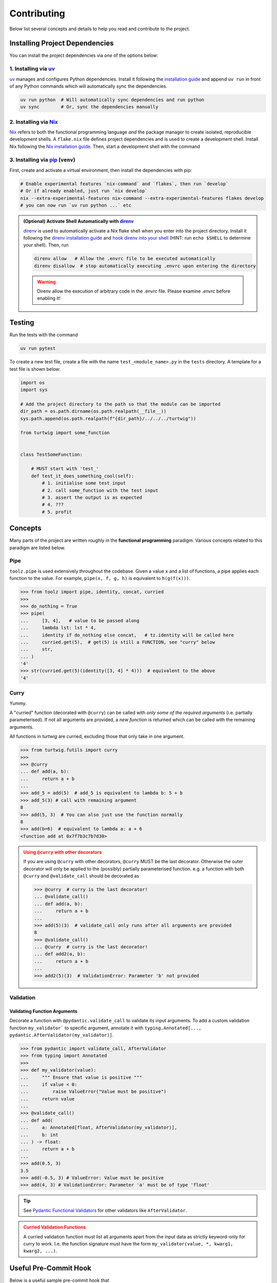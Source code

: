Contributing
============

Below list several concepts and details to help you read and contribute to the project.

Installing Project Dependencies
-------------------------------
You can install the project dependencies via *one* of the options below:

1. Installing via `uv <https://docs.astral.sh/uv/>`_
####################################################

`uv <https://docs.astral.sh/uv/>`_ manages and configures Python dependencies. 
Install it following the `installation guide <https://docs.astral.sh/uv/getting-started/installation/>`_
and append ``uv run`` in front of any Python commands which will automatically sync the dependencies.

.. code-block:: bash

    uv run python  # Will automatically sync dependencies and run python
    uv sync        # Or, sync the dependencies manually

2. Installing via `Nix <https://nixos.org/>`_
#############################################
`Nix <https://nixos.org/>`_ refers to both the functional programming language *and*
the package manager to create isolated, reproducible development shells. A ``flake.nix``
file defines project dependencies and is used to create a development shell. Install Nix
following the `Nix installation guide <https://nixos.org/download/>`_. Then, start a 
development shell with the command

3. Installing via `pip <https://pip.pypa.io/en/stable/>`_ (``venv``)
#########################################################
First, create and activate a virtual environment, then install the dependencies with pip:

.. code-block:: bash
    pip -m venv .venv   # Create a virtual environment
    source .venv/bin/activate  # Activate the environment on linux (see online documentation for other systems)
    pip install -r ./requirements.txt


.. code-block:: bash

    # Enable experimental features `nix-command` and `flakes`, then run `develop`
    # Or if already enabled, just run `nix develop`
    nix --extra-experimental-features nix-command --extra-experimental-features flakes develop
    # you can now run `uv run python ...` etc


.. admonition:: (Optional) Activate Shell Automatically with `direnv <https://direnv.net/>`_
    :class: tip
    
    `direnv <https://direnv.net/>`_ is used to automatically activate a Nix flake
    shell when you enter into the project directory. Install it following the
    `direnv installation guide <https://direnv.net/docs/installation.html>`_ and `hook
    direnv into your shell <https://direnv.net/docs/hook.html>`_ (HINT: run ``echo $SHELL``
    to determine your shell). Then, run

    .. code-block:: bash

        direnv allow   # Allow the .envrc file to be executed automatically
        direnv disallow  # stop automatically executing .envrc upon entering the directory
    
    .. warning::

        Direnv allow the execution of arbitrary code in the .envrc file. Please examine `.envrc` before enabling it!

Testing
-------

Run the tests with the command

.. code-block:: bash

    uv run pytest

To create a new test file, create a file with the name ``test_<module_name>.py`` in the ``tests`` directory.
A template for a test file is shown below:

.. code-block:: python

    import os
    import sys

    # Add the project directory to the path so that the module can be imported
    dir_path = os.path.dirname(os.path.realpath(__file__))
    sys.path.append(os.path.realpath(f"{dir_path}/../../../turtwig"))

    from turtwig import some_function


    class TestSomeFunction:
    
        # MUST start with 'test_'
        def test_it_does_something_cool(self):
            # 1. initialise some test input
            # 2. call some_function with the test input
            # 3. assert the output is as expected
            # 4. ???
            # 5. profit


Concepts
--------
Many parts of the project are written roughly in the **functional programming** paradigm. Various
concepts related to this paradigm are listed below.

Pipe
####
``toolz.pipe`` is used extensively throughout the codebase. Given a value ``x`` and a list of functions, a pipe applies each function to the value. For example,
``pipe(x, f, g, h)`` is equivalent to ``h(g(f(x)))``.

>>> from toolz import pipe, identity, concat, curried
>>> 
>>> do_nothing = True
>>> pipe(
...     [3, 4],   # value to be passed along
...     lambda lst: lst * 4,
...     identity if do_nothing else concat,   # tz.identity will be called here
...     curried.get(5),  # get(5) is still a FUNCTION, see "curry" below
...     str,
... )
'4'
>>> str(curried.get(5)(identity([3, 4] * 4)))  # equivalent to the above
'4'

Curry
#####
Yummy.

A "curried" function (decorated with ``@curry``) can be called with
*only some of the required arguments* (i.e. partially parameterised).
If not all arguments are provided, a *new function* is returned which
can be called with the remaining arguments.

All functions in `turtwig` are curried, excluding those that only take in
one argument.

>>> from turtwig.futils import curry
>>> 
>>> @curry
... def add(a, b):
...     return a + b
... 
>>> add_5 = add(5)  # add_5 is equivalent to lambda b: 5 + b
>>> add_5(3) # call with remaining argument
8
>>> add(5, 3)  # You can also just use the function normally
8
>>> add(b=6)  # equivalent to lambda a: a + 6
<function add at 0x7f7b3c7b7d30>

.. admonition:: Using ``@curry`` with other decorators
    :class: warning

    If you are using ``@curry`` with other decorators, 
    ``@curry`` MUST be the last decorator. Otherwise the outer
    decorator will only be applied to the (possibly) partially 
    parameterised function. e.g. a function with both ``@curry`` 
    and ``@validate_call`` should be decorated as

    >>> @curry  # curry is the last decorator!
    ... @validate_call()
    ... def add(a, b):
    ...     return a + b
    ...
    >>> add(5)(3)  # validate_call only runs after all arguments are provided
    8
    >>> @validate_call()
    ... @curry  # curry is the last decorator!
    ... def add2(a, b):
    ...     return a + b
    ...
    >>> add2(5)(3)  # ValidationError: Parameter 'b' not provided


Validation
##########

Validating Function Arguments
^^^^^^^^^^^^^^^^^^^^^^^^^^^^^

Decorate a function with ``@pydantic.validate_call`` to validate its input arguments. 
To add a custom validation function ``my_validator``` to specific argument, annotate 
it with ``typing.Annotated[..., pydantic.AfterValidator(my_validator)]``.

>>> from pydantic import validate_call, AfterValidator
>>> from typing import Annotated
>>> 
>>> def my_validator(value):
...     """ Ensure that value is positive """
...     if value < 0:
...         raise ValueError("Value must be positive")
...     return value
... 
>>> @validate_call()
... def add(
...     a: Annotated[float, AfterValidator(my_validator)], 
...     b: int
... ) -> float:
...     return a + b
...
>>> add(0.5, 3)
3.5
>>> add(-0.5, 3) # ValueError: Value must be positive
>>> add(4, 3) # ValidationError: Parameter 'a' must be of type 'float'

.. tip::

    See `Pydantic Functional Validators <https://docs.pydantic.dev/latest/api/functional_validators/>`_ for other validators like ``AfterValidator``.

.. admonition:: Curried Validation Functions
    :class: warning

    A curried validation function must list all arguments apart from
    the input data as strictly keyword-only for curry to work. I.e. the 
    function signature must have the form ``my_validator(value, *, kwarg1, kwarg2, ...)``.


Useful Pre-Commit Hook
----------------------

Below is a useful sample pre-commit hook that

1. Dumps ``uv`` dependencies to ``requirements.txt``
2. Updates sphinx pages
3. Runs pytest
4. Runs code formatters (``black``, ``isort``)

.. code:: bash
    :number-lines:

    #!/usr/bin/env zsh

    set -e # Exit immediately if a command exits with a non-zero status

    echo "Dumping requirements.txt..."
    if [ -e "requirements.txt" ]; then
        rm requirements.txt
    fi
    uv pip compile pyproject.toml --quiet --output-file requirements.txt

    echo "Updating sphinx pages..."
    pushd ./docs
    make html
    popd

    uv run black .
    uv run isort .

    echo "Running pytest..."
    uv run pytest
    PYTEST_STATUS=$?  # capture exit status
    exit $PYTEST_STATUS
